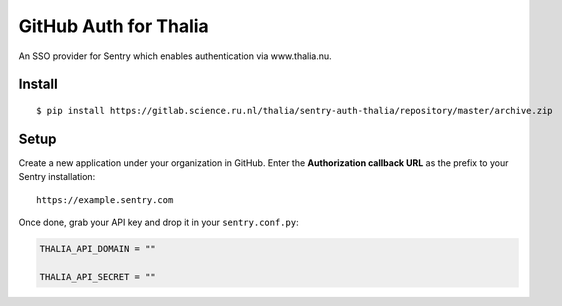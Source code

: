 GitHub Auth for Thalia
======================

An SSO provider for Sentry which enables authentication via www.thalia.nu.

Install
-------

::

    $ pip install https://gitlab.science.ru.nl/thalia/sentry-auth-thalia/repository/master/archive.zip

Setup
-----

Create a new application under your organization in GitHub. Enter the **Authorization
callback URL** as the prefix to your Sentry installation:

::

    https://example.sentry.com


Once done, grab your API key and drop it in your ``sentry.conf.py``:

.. code-block:: python

    THALIA_API_DOMAIN = ""

    THALIA_API_SECRET = ""
